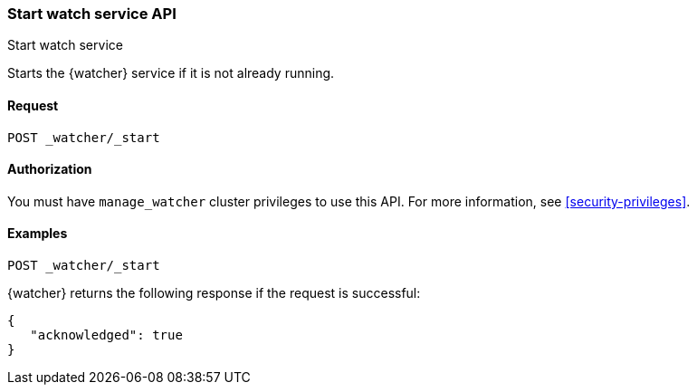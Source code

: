 [role="xpack"]
[[watcher-api-start]]
=== Start watch service API
++++
<titleabbrev>Start watch service</titleabbrev>
++++

Starts the {watcher} service if it is not already running.

[float]
==== Request

`POST _watcher/_start`

==== Authorization

You must have `manage_watcher` cluster privileges to use this API. For more
information, see <<security-privileges>>.

[float]
==== Examples

[source,js]
--------------------------------------------------
POST _watcher/_start
--------------------------------------------------
// CONSOLE

{watcher} returns the following response if the request is successful:

[source,js]
--------------------------------------------------
{
   "acknowledged": true
}
--------------------------------------------------
// TESTRESPONSE
